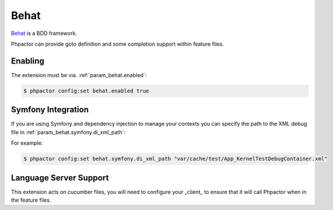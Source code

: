 Behat
=====

`Behat <https://github.com/behat/behat>`_ is a BDD framework.

Phpactor can provide goto definition and some completion support within feature files.

Enabling
--------

The extension must be via. :ref:`param_behat.enabled`:

.. code-block:: bash

   $ phpactor config:set behat.enabled true

Symfony Integration
-------------------

If you are using Symfony and dependency injection to manage your contexts you
can specify the path to the XML debug file in
:ref:`param_behat.symfony.di_xml_path`:

For example:

.. code-block:: bash

   $ phpactor config:set behat.symfony.di_xml_path "var/cache/test/App_KernelTestDebugContainer.xml"

Language Server Support
-----------------------

This extension acts on cucumber files, you will need to configure your
_client_ to ensure that it will call Phpactor when in the feature files.


.. tabs::

    .. tab:: Neovim LSP (via. lspconfig)

        ::

            require'lspconfig'.phpactor.setup{
                -- ...
                filetypes = { 'php', 'cucumber' },
            }

